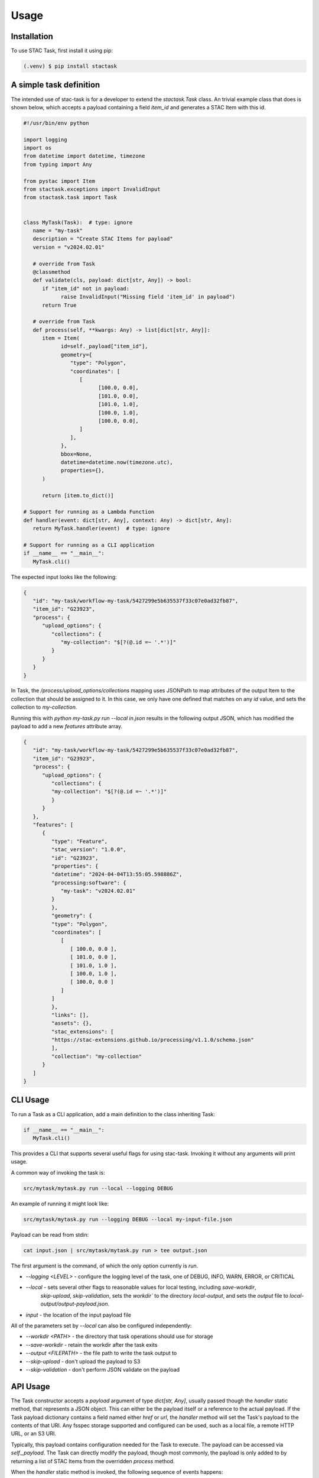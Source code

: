 Usage
=====

.. _installation:
.. _a_simple_task_definition:
.. _cli_usage:
.. _api_usage:

Installation
------------

To use STAC Task, first install it using pip:

.. code-block:: console

   (.venv) $ pip install stactask


A simple task definition
------------------------

The intended use of stac-task is for a developer to extend the `stactask.Task` class. An trivial
example class that does is shown below, which accepts a payload containing a field `item_id` and
generates a STAC Item with this id.

.. code-block:: python

   #!/usr/bin/env python

   import logging
   import os
   from datetime import datetime, timezone
   from typing import Any

   from pystac import Item
   from stactask.exceptions import InvalidInput
   from stactask.task import Task


   class MyTask(Task):  # type: ignore
      name = "my-task"
      description = "Create STAC Items for payload"
      version = "v2024.02.01"

      # override from Task
      @classmethod
      def validate(cls, payload: dict[str, Any]) -> bool:
         if "item_id" not in payload:
               raise InvalidInput("Missing field 'item_id' in payload")
         return True

      # override from Task
      def process(self, **kwargs: Any) -> list[dict[str, Any]]:
         item = Item(
               id=self._payload["item_id"],
               geometry={
                  "type": "Polygon",
                  "coordinates": [
                     [
                           [100.0, 0.0],
                           [101.0, 0.0],
                           [101.0, 1.0],
                           [100.0, 1.0],
                           [100.0, 0.0],
                     ]
                  ],
               },
               bbox=None,
               datetime=datetime.now(timezone.utc),
               properties={},
         )

         return [item.to_dict()]

   # Support for running as a Lambda Function
   def handler(event: dict[str, Any], context: Any) -> dict[str, Any]:
      return MyTask.handler(event)  # type: ignore

   # Support for running as a CLI application
   if __name__ == "__main__":
      MyTask.cli()

The expected input looks like the following:

.. code-block:: json

   {
      "id": "my-task/workflow-my-task/5427299e5b635537f33c07e0ad32fb87",
      "item_id": "G23923",
      "process": {
         "upload_options": {
            "collections": {
               "my-collection": "$[?(@.id =~ '.*')]"
            }
         }
      }
   }

In Task, the `/process/upload_options/collections` mapping uses JSONPath to map attributes of the
output Item to the collection that should be assigned to it. In this case, we only have one defined
that matches on any `id` value, and sets the collection to `my-collection`.

Running this with `python my-task.py run --local in.json` results in the following
output JSON, which has modified the payload to add a new
`features` attribute array.

.. code-block:: json

   {
      "id": "my-task/workflow-my-task/5427299e5b635537f33c07e0ad32fb87",
      "item_id": "G23923",
      "process": {
         "upload_options": {
            "collections": {
            "my-collection": "$[?(@.id =~ '.*')]"
            }
         }
      },
      "features": [
         {
            "type": "Feature",
            "stac_version": "1.0.0",
            "id": "G23923",
            "properties": {
            "datetime": "2024-04-04T13:55:05.598886Z",
            "processing:software": {
               "my-task": "v2024.02.01"
            }
            },
            "geometry": {
            "type": "Polygon",
            "coordinates": [
               [
                  [ 100.0, 0.0 ],
                  [ 101.0, 0.0 ],
                  [ 101.0, 1.0 ],
                  [ 100.0, 1.0 ],
                  [ 100.0, 0.0 ]
               ]
            ]
            },
            "links": [],
            "assets": {},
            "stac_extensions": [
            "https://stac-extensions.github.io/processing/v1.1.0/schema.json"
            ],
            "collection": "my-collection"
         }
      ]
   }

CLI Usage
---------

To run a Task as a CLI application, add a main definition to the class inheriting Task:

.. code-block:: python

   if __name__ == "__main__":
      MyTask.cli()

This provides a CLI that supports several useful flags for using stac-task. Invoking it
without any arguments will print usage.

A common way of invoking the task is:

.. code-block:: console

   src/mytask/mytask.py run --local --logging DEBUG


An example of running it might look like:

.. code-block:: console

   src/mytask/mytask.py run --logging DEBUG --local my-input-file.json

Payload can be read from stdin:

.. code-block:: console

   cat input.json | src/mytask/mytask.py run > tee output.json

The first argument is the command, of which the only option currently is `run`.

- `--logging <LEVEL>` - configure the logging level of the task, one of DEBUG, INFO, WARN, ERROR, or CRITICAL
- `--local` - sets several other flags to reasonable values for local testing, including `save-workdir`,
   `skip-upload`, `skip-validation`, sets the `workdir`` to the directory `local-output`, and
   sets the `output` file to `local-output/output-payload.json`.
- `input` - the location of the input payload file

All of the parameters set by `--local` can also be configured independently:

- `--workdir <PATH>` - the directory that task operations should use for storage
- `--save-workdir` - retain the workdir after the task exits
- `--output <FILEPATH>` - the file path to write the task output to
- `--skip-upload` - don't upload the payload to S3
- `--skip-validation` - don't perform JSON validate on the payload

API Usage
---------

The Task constructor accepts a `payload` argument of type `dict[str, Any]`, usually passed
though the `handler` static method, that represents
a JSON object. This can either be the payload itself or a reference to the actual payload.
If the Task payload dictionary contains a field named either `href` or `url`, the `handler` method will set
the Task's payload to the contents of that URI. Any fsspec storage supported and configured can be used,
such as a local file, a remote HTTP URL, or an S3 URI.

Typically, this payload contains configuration needed for the Task to execute. The payload can be
accessed via `self._payload`. The Task can directly modify the payload, though most commonly,
the payload is only added to by returning a list of STAC Items from the overridden `process` method.

When the `handler` static method is invoked, the following sequence of events happens:

- the `validate` method is called on the payload
- the payload is populated with either the direct value or the contents of `href` or `url`
- the `process` method is executed to generate a list of STAC Items
- the list of list of STAC Items (represented as list of dictionaries) output from
   `process` is assigned to the payload `features` attribute
   to the payload's `features` attribute
- the payload's property `/process/upload_options/collections` mapping uses
  JSONPath to map attributes of the
  output Item to the collection that should be assigned to it
- the contents of _workdir are deleted, unless `save-workdir` is set
